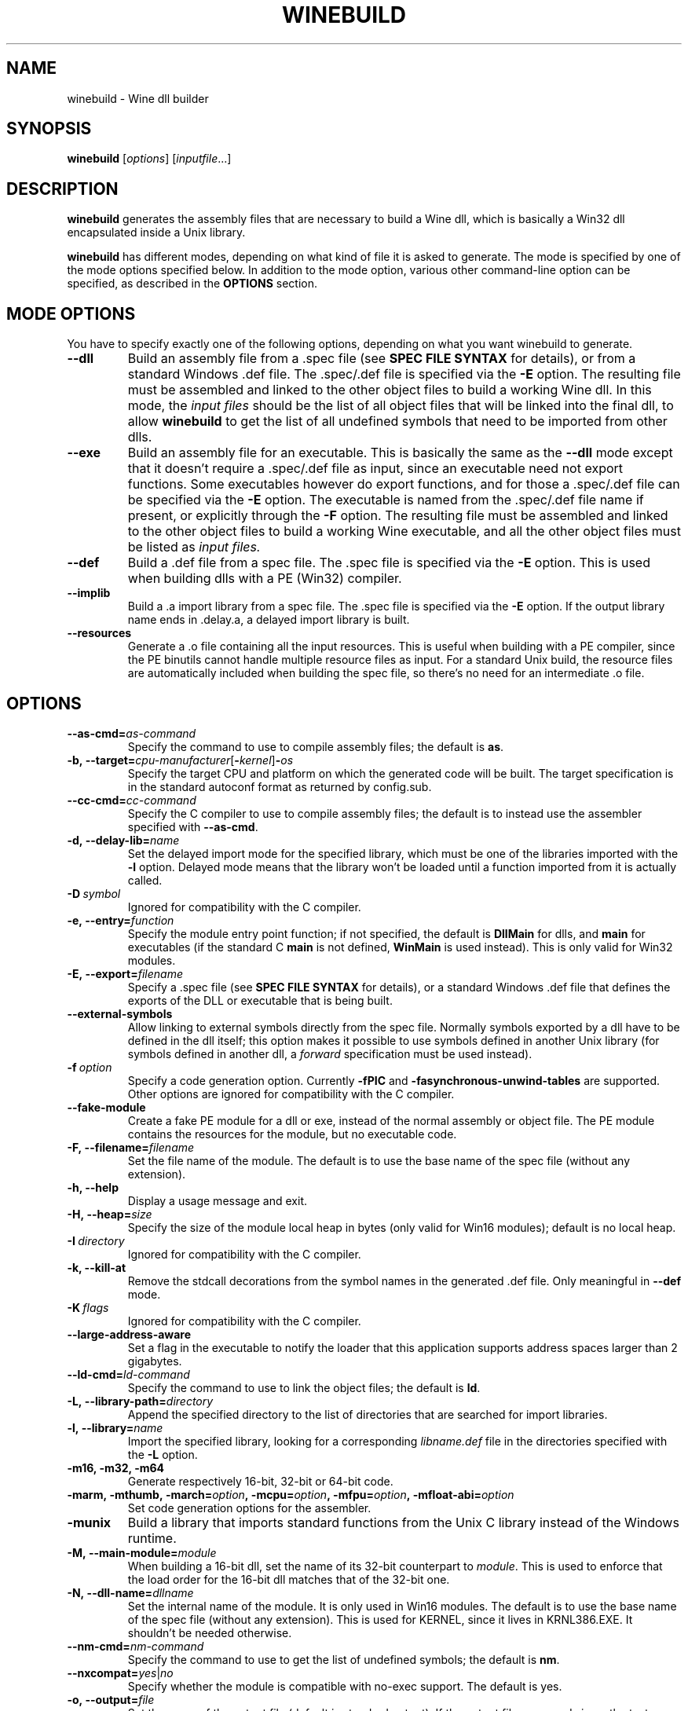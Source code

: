 .TH WINEBUILD 1 "October 2005" "Wine 4.15" "Wine Developers Manual"
.SH NAME
winebuild \- Wine dll builder
.SH SYNOPSIS
.B winebuild
.RI [ options ]\ [ inputfile ...]
.SH DESCRIPTION
.B winebuild
generates the assembly files that are necessary to build a Wine dll,
which is basically a Win32 dll encapsulated inside a Unix library.
.PP
.B winebuild
has different modes, depending on what kind of file it is asked to
generate. The mode is specified by one of the mode options specified
below. In addition to the mode option, various other command-line
option can be specified, as described in the \fBOPTIONS\fR section.
.SH "MODE OPTIONS"
You have to specify exactly one of the following options, depending on
what you want winebuild to generate.
.TP
.BI \--dll
Build an assembly file from a .spec file (see \fBSPEC FILE SYNTAX\fR
for details), or from a standard Windows .def file. The .spec/.def
file is specified via the \fB-E\fR option. The resulting file must be
assembled and linked to the other object files to build a working Wine
dll.  In this mode, the
.I input files
should be the list of all object files that will be linked into the
final dll, to allow
.B winebuild
to get the list of all undefined symbols that need to be imported from
other dlls.
.TP
.BI \--exe
Build an assembly file for an executable. This is basically the same as
the \fB--dll\fR mode except that it doesn't require a .spec/.def file as input,
since an executable need not export functions. Some executables however
do export functions, and for those a .spec/.def file can be specified via
the \fB-E\fR option. The executable is named from the .spec/.def file name if
present, or explicitly through the \fB-F\fR option. The resulting file must be
assembled and linked to the other object files to build a working Wine 
executable, and all the other object files must be listed as
.I input files.
.TP
.BI \--def
Build a .def file from a spec file. The .spec file is specified via the
\fB-E\fR option. This is used when building dlls with a PE (Win32) compiler.
.TP
.BI \--implib
Build a .a import library from a spec file. The .spec file is
specified via the \fB-E\fR option. If the output library name ends
in .delay.a, a delayed import library is built.
.TP
.B \--resources
Generate a .o file containing all the input resources. This is useful
when building with a PE compiler, since the PE binutils cannot handle
multiple resource files as input. For a standard Unix build, the
resource files are automatically included when building the spec file,
so there's no need for an intermediate .o file.
.SH OPTIONS
.TP
.BI \--as-cmd= as-command
Specify the command to use to compile assembly files; the default is
\fBas\fR.
.TP
.BI \-b,\ --target= cpu-manufacturer\fR[\fB-\fIkernel\fR]\fB-\fIos
Specify the target CPU and platform on which the generated code will
be built. The target specification is in the standard autoconf format
as returned by config.sub.
.TP
.BI \--cc-cmd= cc-command
Specify the C compiler to use to compile assembly files; the default
is to instead use the assembler specified with \fB--as-cmd\fR.
.TP
.BI \-d,\ --delay-lib= name
Set the delayed import mode for the specified library, which must be
one of the libraries imported with the \fB-l\fR option. Delayed mode
means that the library won't be loaded until a function imported from
it is actually called.
.TP
.BI \-D\  symbol
Ignored for compatibility with the C compiler.
.TP
.BI \-e,\ --entry= function
Specify the module entry point function; if not specified, the default
is
.B DllMain
for dlls, and
.B main
for executables (if the standard C
.B main
is not defined,
.B WinMain
is used instead). This is only valid for Win32 modules.
.TP
.BI \-E,\ --export= filename
Specify a .spec file (see \fBSPEC FILE SYNTAX\fR for details), 
or a standard Windows .def file that defines the exports
of the DLL or executable that is being built.
.TP
.B \--external-symbols
Allow linking to external symbols directly from the spec
file. Normally symbols exported by a dll have to be defined in the dll
itself; this option makes it possible to use symbols defined in
another Unix library (for symbols defined in another dll, a
.I forward
specification must be used instead).
.TP
.BI \-f\  option
Specify a code generation option. Currently \fB\-fPIC\fR and
\fB\-fasynchronous-unwind-tables\fR are supported. Other options are
ignored for compatibility with the C compiler.
.TP
.B \--fake-module
Create a fake PE module for a dll or exe, instead of the normal
assembly or object file. The PE module contains the resources for the
module, but no executable code.
.TP
.BI \-F,\ --filename= filename
Set the file name of the module. The default is to use the base name
of the spec file (without any extension).
.TP
.B \-h, --help
Display a usage message and exit.
.TP
.BI \-H,\ --heap= size
Specify the size of the module local heap in bytes (only valid for
Win16 modules); default is no local heap.
.TP
.BI \-I\  directory
Ignored for compatibility with the C compiler.
.TP
.B \-k, --kill-at
Remove the stdcall decorations from the symbol names in the
generated .def file. Only meaningful in \fB--def\fR mode.
.TP
.BI \-K\  flags
Ignored for compatibility with the C compiler.
.TP
.BI \--large-address-aware
Set a flag in the executable to notify the loader that this
application supports address spaces larger than 2 gigabytes.
.TP
.BI \--ld-cmd= ld-command
Specify the command to use to link the object files; the default is
\fBld\fR.
.TP
.BI \-L,\ --library-path= directory
Append the specified directory to the list of directories that are
searched for import libraries.
.TP
.BI \-l,\ --library= name
Import the specified library, looking for a corresponding
\fIlibname.def\fR file in the directories specified with the \fB-L\fR
option.
.TP
.B \-m16, -m32, -m64
Generate respectively 16-bit, 32-bit or 64-bit code.
.TP
.BI \-marm,\ \-mthumb,\ \-march= option ,\ \-mcpu= option ,\ \-mfpu= option ,\ \-mfloat-abi= option
Set code generation options for the assembler.
.TP
.B \-munix
Build a library that imports standard functions from the Unix C
library instead of the Windows runtime.
.TP
.BI \-M,\ --main-module= module
When building a 16-bit dll, set the name of its 32-bit counterpart to
\fImodule\fR. This is used to enforce that the load order for the
16-bit dll matches that of the 32-bit one.
.TP
.BI \-N,\ --dll-name= dllname
Set the internal name of the module. It is only used in Win16
modules. The default is to use the base name of the spec file (without
any extension). This is used for KERNEL, since it lives in
KRNL386.EXE. It shouldn't be needed otherwise.
.TP
.BI \--nm-cmd= nm-command
Specify the command to use to get the list of undefined symbols; the
default is \fBnm\fR.
.TP
.BI --nxcompat= yes\fR|\fIno
Specify whether the module is compatible with no-exec support. The
default is yes.
.TP
.BI \-o,\ --output= file
Set the name of the output file (default is standard output). If the
output file name ends in .o, the text output is sent to a
temporary file that is then assembled to produce the specified .o
file.
.TP
.BI \-r,\ --res= rsrc.res
Load resources from the specified binary resource file. The
\fIrsrc.res\fR file can be produced from a source resource file with
.BR wrc (1)
(or with a Windows resource compiler).
.br
This option is only necessary for Win16 resource files, the Win32 ones
can simply listed as
.I input files
and will automatically be handled correctly (though the
.B \-r
option will also work for Win32 files).
.TP
.B --save-temps
Do not delete the various temporary files that \fBwinebuild\fR generates.
.TP
.BI --subsystem= subsystem\fR[\fB:\fImajor\fR[\fB.\fIminor\fR]]
Set the subsystem of the executable, which can be one of the following:
.br
.B console
for a command line executable,
.br
.B windows
for a graphical executable,
.br
.B native
for a native-mode dll,
.br
.B wince
for a ce dll.
.br
The entry point of a command line executable is a normal C \fBmain\fR
function. A \fBwmain\fR function can be used instead if you need the
argument array to use Unicode strings. A graphical executable has a
\fBWinMain\fR entry point.
.br
Optionally a major and minor subsystem version can also be specified;
the default subsystem version is 4.0.
.TP
.BI \-u,\ --undefined= symbol
Add \fIsymbol\fR to the list of undefined symbols when invoking the
linker. This makes it possible to force a specific module of a static
library to be included when resolving imports.
.TP
.B \-v, --verbose
Display the various subcommands being invoked by
.BR winebuild .
.TP
.B \--version
Display the program version and exit.
.TP
.B \-w, --warnings
Turn on warnings.
.SH "SPEC FILE SYNTAX"
.SS "General syntax"
A spec file should contain a list of ordinal declarations. The general
syntax is the following:
.PP
.I ordinal functype
.RI [ flags ]\  exportname \ \fB(\fR\ [ args... ] \ \fB) \ [ handler ]
.br
.IB ordinal\  variable
.RI [ flags ]\  exportname \ \fB(\fR\ [ data... ] \ \fB)
.br
.IB ordinal\  extern
.RI [ flags ]\  exportname \ [ symbolname ]
.br
.IB ordinal\  stub
.RI [ flags ]\  exportname \ [\ \fB( args... \fB)\fR\ ]
.br
.IB ordinal\  equate
.RI [ flags ]\  exportname\ data
.br
.BI #\  comments
.PP
Declarations must fit on a single line, except if the end of line is
escaped using a backslash character. The
.B #
character anywhere in a line causes the rest of the line to be ignored
as a comment.
.PP
.I ordinal
specifies the ordinal number corresponding to the entry point, or '@'
for automatic ordinal allocation (Win32 only).
.PP
.I flags
is a series of optional flags, preceded by a '-' character. The
supported flags are:
.RS
.TP
.B -norelay
The entry point is not displayed in relay debugging traces (Win32
only).
.TP
.B -noname
The entry point will be exported by ordinal instead of by name. The
name is still available for importing.
.TP
.B -ret16
The function returns a 16-bit value (Win16 only).
.TP
.B -ret64
The function returns a 64-bit value (Win32 only).
.TP
.B -register
The function uses CPU register to pass arguments.
.TP
.B -private
The function cannot be imported from other dlls, it can only be
accessed through GetProcAddress.
.TP
.B -ordinal
The entry point will be imported by ordinal instead of by name. The
name is still exported.
.TP
.B -thiscall
The function uses the
.I thiscall
calling convention (first parameter in %ecx register on i386).
.TP
.B -fastcall
The function uses the
.I fastcall
calling convention (first two parameters in %ecx/%edx registers on
i386).
.TP
.B -import
The function is imported from another module. This can be used instead
of a
.I forward
specification when an application expects to find the function's
implementation inside the dll.
.TP
.RE
.BI -arch= cpu\fR[\fB,\fIcpu\fR]
The entry point is only available on the specified CPU
architecture(s). The names \fBwin32\fR and \fBwin64\fR match all
32-bit or 64-bit CPU architectures respectively. In 16-bit dlls,
specifying \fB-arch=win32\fR causes the entry point to be exported
from the 32-bit wrapper module.
.SS "Function ordinals"
Syntax:
.br
.I ordinal functype
.RI [ flags ]\  exportname \ \fB(\fR\ [ args... ] \ \fB) \ [ handler ]
.br

This declaration defines a function entry point.  The prototype defined by
.IR exportname \ \fB(\fR\ [ args... ] \ \fB)
specifies the name available for dynamic linking and the format of the
arguments. '@' can be used instead of
.I exportname
for ordinal-only exports.
.PP
.I functype
should be one of:
.RS
.TP
.B stdcall
for a normal Win32 function
.TP
.B pascal
for a normal Win16 function
.TP
.B cdecl
for a Win16 or Win32 function using the C calling convention
.TP
.B varargs
for a Win16 or Win32 function using the C calling convention with a
variable number of arguments
.RE
.PP
.I args
should be one or several of:
.RS
.TP
.B word
(16-bit unsigned value)
.TP
.B s_word
(16-bit signed word)
.TP
.B long
(pointer-sized integer value)
.TP
.B int64
(64-bit integer value)
.TP
.B int128
(128-bit integer value)
.TP
.B float
(32-bit floating point value)
.TP
.B double
(64-bit floating point value)
.TP
.B ptr
(linear pointer)
.TP
.B str
(linear pointer to a null-terminated ASCII string)
.TP
.B wstr
(linear pointer to a null-terminated Unicode string)
.TP
.B segptr
(segmented pointer)
.TP
.B segstr
(segmented pointer to a null-terminated ASCII string).
.HP
Note: The 16-bit and segmented pointer types are only valid for Win16
functions.
.RE
.PP
.I handler
is the name of the actual C function that will implement that entry
point in 32-bit mode. The handler can also be specified as
.IB dllname . function
to define a forwarded function (one whose implementation is in another
dll). If
.I handler
is not specified, it is assumed to be identical to
.I exportname.
.PP
This first example defines an entry point for the 32-bit GetFocus()
call:
.IP
@ stdcall GetFocus() GetFocus
.PP
This second example defines an entry point for the 16-bit
CreateWindow() call (the ordinal 100 is just an example); it also
shows how long lines can be split using a backslash:
.IP
100 pascal CreateWindow(ptr ptr long s_word s_word s_word \\
    s_word word word word ptr) WIN_CreateWindow
.PP
To declare a function using a variable number of arguments, specify
the function as
.B varargs
and declare it in the C file with a '...' parameter for a Win32
function, or with an extra VA_LIST16 argument for a Win16 function.
See the wsprintf* functions in user.exe.spec and user32.spec for an
example.
.SS "Variable ordinals"
Syntax:
.br
.IB ordinal\  variable
.RI [ flags ]\  exportname \ \fB(\fR\ [ data... ] \ \fB)
.PP
This declaration defines data storage as 32-bit words at the ordinal
specified.
.I exportname
will be the name available for dynamic
linking.
.I data
can be a decimal number or a hex number preceded by "0x".  The
following example defines the variable VariableA at ordinal 2 and
containing 4 ints:
.IP
2 variable VariableA(-1 0xff 0 0)
.PP
This declaration only works in Win16 spec files. In Win32 you should
use
.B extern
instead (see below).
.SS "Extern ordinals"
Syntax:
.br
.IB ordinal\  extern
.RI [ flags ]\  exportname \ [ symbolname ]
.PP
This declaration defines an entry that simply maps to a C symbol
(variable or function). It only works in Win32 spec files.
.I exportname
will point to the symbol
.I symbolname
that must be defined in the C code. Alternatively, it can be of the
form
.IB dllname . symbolname
to define a forwarded symbol (one whose implementation is in another
dll). If
.I symbolname
is not specified, it is assumed to be identical to
.I exportname.
.SS "Stub ordinals"
Syntax:
.br
.IB ordinal\  stub
.RI [ flags ]\  exportname \ [\ \fB( args... \fB)\fR\ ]
.PP
This declaration defines a stub function. It makes the name and
ordinal available for dynamic linking, but will terminate execution
with an error message if the function is ever called.
.SS "Equate ordinals"
Syntax:
.br
.IB ordinal\  equate
.RI [ flags ]\  exportname\ data
.PP
This declaration defines an ordinal as an absolute value.
.I exportname
will be the name available for dynamic linking.
.I data
can be a decimal number or a hex number preceded by "0x".
.SH AUTHORS
.B winebuild
has been worked on by many people over the years. The main authors are
Robert J. Amstadt, Alexandre Julliard, Martin von Loewis, Ulrich
Weigand and Eric Youngdale. Many other people have contributed new features
and bug fixes. For a complete list, see the git commit logs.
.SH BUGS
It is not yet possible to use a PE-format dll in an import
specification; only Wine dlls can be imported.
.PP
Bugs can be reported on the
.UR https://bugs.winehq.org
.B Wine bug tracker
.UE .
.SH AVAILABILITY
.B winebuild
is part of the Wine distribution, which is available through WineHQ,
the
.UR https://www.winehq.org/
.B Wine development headquarters
.UE .
.SH "SEE ALSO"
.BR wine (1),
.BR winegcc (1),
.BR wrc (1),
.br
.UR https://www.winehq.org/help
.B Wine documentation and support
.UE .
